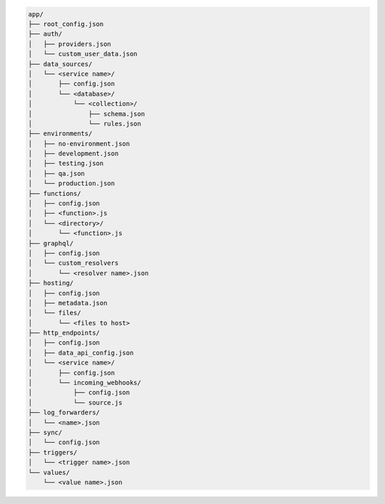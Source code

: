 .. code-block:: none

   app/
   ├── root_config.json
   ├── auth/
   │   ├── providers.json
   │   └── custom_user_data.json
   ├── data_sources/
   │   └── <service name>/
   │       ├── config.json
   │       └── <database>/
   │           └── <collection>/
   │               ├── schema.json
   │               └── rules.json
   ├── environments/
   │   ├── no-environment.json
   │   ├── development.json
   │   ├── testing.json
   │   ├── qa.json
   │   └── production.json
   ├── functions/
   │   ├── config.json
   │   ├── <function>.js
   │   └── <directory>/
   │       └── <function>.js
   ├── graphql/
   │   ├── config.json
   │   └── custom_resolvers
   │       └── <resolver name>.json
   ├── hosting/
   │   ├── config.json
   │   ├── metadata.json
   │   └── files/
   │       └── <files to host>
   ├── http_endpoints/
   │   ├── config.json
   │   ├── data_api_config.json
   │   └── <service name>/
   │       ├── config.json
   │       └── incoming_webhooks/
   │           ├── config.json
   │           └── source.js
   ├── log_forwarders/
   │   └── <name>.json
   ├── sync/
   │   └── config.json
   ├── triggers/
   │   └── <trigger name>.json
   └── values/
       └── <value name>.json

